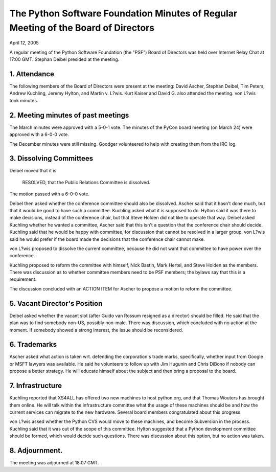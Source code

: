 The Python Software Foundation   Minutes of Regular Meeting of the Board of Directors
~~~~~~~~~~~~~~~~~~~~~~~~~~~~~~~~~~~~~~~~~~~~~~~~~~~~~~~~~~~~~~~~~~~~~~~~~~~~~~~~~~~~~

April 12, 2005 

A regular meeting of the Python Software Foundation (the "PSF") Board
of Directors was held over Internet Relay Chat at 17:00 GMT. Stephan Deibel
presided at the meeting.

1. Attendance
#############

The following members of the Board of Directors were present at the
meeting: David Ascher, Stephan Deibel, Tim Peters, Andrew Kuchling,
Jeremy Hylton, and Martin v. L?wis.
Kurt Kaiser and David G. also attended the meeting.  von L?wis took minutes.

2. Meeting minutes of past meetings
###################################

The March minutes were approved with a 5-0-1 vote.
The minutes of the PyCon board meeting (on March 24) were approved with a 6-0-0
vote.

The December minutes were still missing. Goodger volunteered
to help with creating them from the IRC log.

3. Dissolving Committees
########################

Deibel moved that it is

    RESOLVED, that the Public Relations Committee is dissolved.

The motion passed with a 6-0-0 vote.

Deibel then asked whether the conference committee should also
be dissolved. Ascher said that it hasn't done much, but that it
would be good to have such a committee. Kuchling asked what
it is supposed to do. Hylton said it was there to make decisions,
instead of the conference chair, but that Steve Holden did not
like to operate that way. Deibel asked Kuchling whether he
wanted a committee, Ascher said that this isn't a question
that the conference chair should decide. Kuchling said that
he would be happy with  committee, for discussion that cannot
be resolved in a larger group. von L?wis said he would prefer
if the board made the decisions that the conference chair
cannot make.

von L?wis proposed to dissolve the current committee, because
he did not want that committee to have power over the conference.

Kuchling proposed to reform the committee with himself,
Nick Bastin, Mark Hertel, and Steve Holden as the members.
There was discussion as to whether committee members need
to be PSF members; the bylaws say that this is a requirement.

The discussion concluded with an ACTION ITEM for
Ascher to propose a motion to reform the committee.

5. Vacant Director's Position
#############################

Deibel asked whether the vacant slot (after Guido van Rossum
resigned as a director) should be filled. He said that the
plan was to find somebody non-US, possibly non-male. There
was discussion, which concluded with no action at the moment.
If somebody showed a strong interest, the issue should be
reconsidered.

6. Trademarks
#############

Ascher asked what action is taken wrt. defending the corporation's
trade marks, specifically, whether input from Google or MSFT
lawyers was available. He said he volunteers to follow up with
Jim Hugunin and Chris DiBono if nobody can propose a better
strategy. He will educate himself about the subject and then
bring a proposal to the board.

7. Infrastructure
#################

Kuchling reported that XS4ALL has offered two new machines to
host python.org, and that Thomas Wouters has brought them
online. He will talk within the infrastructure committee what
the usage of these machines should be and how the current
services can migrate to the new hardware. Several board
members congratulated about this progress.

von L?wis asked whether the Python CVS would move to
these machines, and become Subversion in the process. Kuchling
said that it was out of the scope of this committee. Hylton
suggested that a Python development committee should be formed,
which would decide such questions. There was discussion about
this option, but no action was taken.

8. Adjournment.
###############

The meeting was adjourned at 18:07 GMT.
